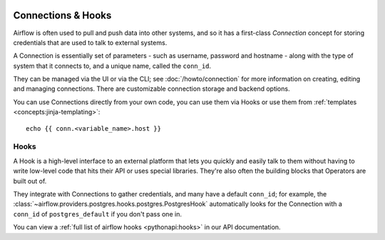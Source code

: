  .. Licensed to the Apache Software Foundation (ASF) under one
    or more contributor license agreements.  See the NOTICE file
    distributed with this work for additional information
    regarding copyright ownership.  The ASF licenses this file
    to you under the Apache License, Version 2.0 (the
    "License"); you may not use this file except in compliance
    with the License.  You may obtain a copy of the License at

 ..   http://www.apache.org/licenses/LICENSE-2.0

 .. Unless required by applicable law or agreed to in writing,
    software distributed under the License is distributed on an
    "AS IS" BASIS, WITHOUT WARRANTIES OR CONDITIONS OF ANY
    KIND, either express or implied.  See the License for the
    specific language governing permissions and limitations
    under the License.

Connections & Hooks
===================

Airflow is often used to pull and push data into other systems, and so it has a first-class *Connection* concept for storing credentials that are used to talk to external systems.

A Connection is essentially set of parameters - such as username, password and hostname - along with the type of system that it connects to, and a unique name, called the ``conn_id``.

They can be managed via the UI or via the CLI; see :doc:`/howto/connection` for more information on creating, editing and managing connections. There are customizable connection storage and backend options.

You can use Connections directly from your own code, you can use them via Hooks or use them from :ref:`templates <concepts:jinja-templating>`::


    echo {{ conn.<variable_name>.host }}

Hooks
-----

A Hook is a high-level interface to an external platform that lets you quickly and easily talk to them without having to write low-level code that hits their API or uses special libraries. They're also often the building blocks that Operators are built out of.

They integrate with Connections to gather credentials, and many have a default ``conn_id``; for example, the :class:`~airflow.providers.postgres.hooks.postgres.PostgresHook` automatically looks for the Connection with a ``conn_id`` of ``postgres_default`` if you don't pass one in.

You can view a :ref:`full list of airflow hooks <pythonapi:hooks>` in our API documentation.
